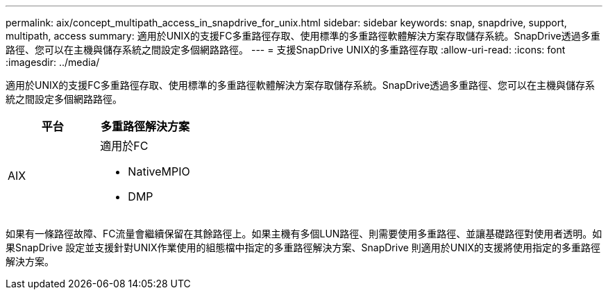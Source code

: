 ---
permalink: aix/concept_multipath_access_in_snapdrive_for_unix.html 
sidebar: sidebar 
keywords: snap, snapdrive, support, multipath, access 
summary: 適用於UNIX的支援FC多重路徑存取、使用標準的多重路徑軟體解決方案存取儲存系統。SnapDrive透過多重路徑、您可以在主機與儲存系統之間設定多個網路路徑。 
---
= 支援SnapDrive UNIX的多重路徑存取
:allow-uri-read: 
:icons: font
:imagesdir: ../media/


[role="lead"]
適用於UNIX的支援FC多重路徑存取、使用標準的多重路徑軟體解決方案存取儲存系統。SnapDrive透過多重路徑、您可以在主機與儲存系統之間設定多個網路路徑。

|===
| 平台 | 多重路徑解決方案 


 a| 
AIX
 a| 
適用於FC

* NativeMPIO
* DMP


|===
如果有一條路徑故障、FC流量會繼續保留在其餘路徑上。如果主機有多個LUN路徑、則需要使用多重路徑、並讓基礎路徑對使用者透明。如果SnapDrive 設定並支援針對UNIX作業使用的組態檔中指定的多重路徑解決方案、SnapDrive 則適用於UNIX的支援將使用指定的多重路徑解決方案。
